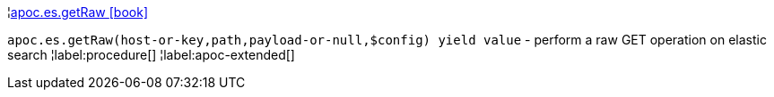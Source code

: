 ¦xref::overview/apoc.es/apoc.es.getRaw.adoc[apoc.es.getRaw icon:book[]] +

`apoc.es.getRaw(host-or-key,path,payload-or-null,$config) yield value` - perform a raw GET operation on elastic search
¦label:procedure[]
¦label:apoc-extended[]
